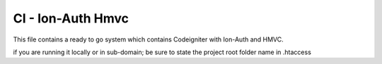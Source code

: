 ###################
CI - Ion-Auth Hmvc
###################

This file contains a ready to go system which contains Codeigniter with Ion-Auth and HMVC.

if you are running it locally or in sub-domain; be sure to state the project root folder name in .htaccess
